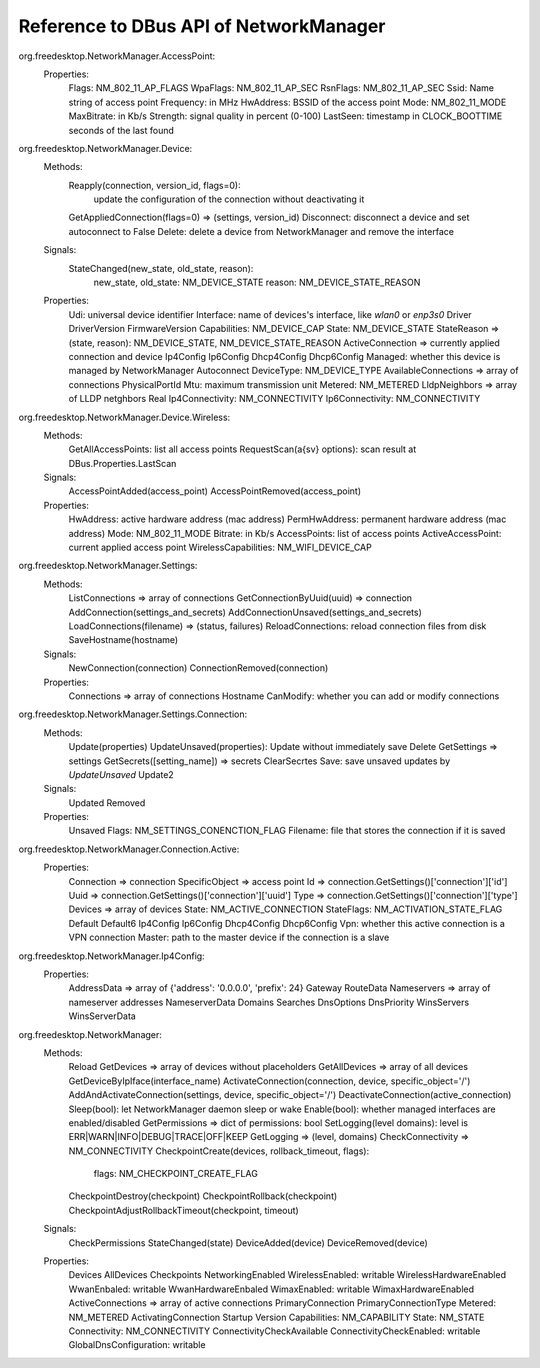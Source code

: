 Reference to DBus API of NetworkManager
---------------------------------------

org.freedesktop.NetworkManager.AccessPoint:
    Properties:
        Flags: NM_802_11_AP_FLAGS
        WpaFlags: NM_802_11_AP_SEC
        RsnFlags: NM_802_11_AP_SEC
        Ssid: Name string of access point
        Frequency: in MHz
        HwAddress: BSSID of the access point
        Mode: NM_802_11_MODE
        MaxBitrate: in Kb/s
        Strength: signal quality in percent (0-100)
        LastSeen: timestamp in CLOCK_BOOTTIME seconds of the last found


org.freedesktop.NetworkManager.Device:
    Methods:
        Reapply(connection, version_id, flags=0):
            update the configuration of the connection without deactivating it
        GetAppliedConnection(flags=0) => (settings, version_id)
        Disconnect: disconnect a device and set autoconnect to False
        Delete: delete a device from NetworkManager and remove the interface
    Signals:
        StateChanged(new_state, old_state, reason):
            new_state, old_state: NM_DEVICE_STATE
            reason: NM_DEVICE_STATE_REASON
    Properties:
        Udi: universal device identifier
        Interface: name of devices's interface, like `wlan0` or `enp3s0`
        Driver
        DriverVersion
        FirmwareVersion
        Capabilities: NM_DEVICE_CAP
        State: NM_DEVICE_STATE
        StateReason => (state, reason): NM_DEVICE_STATE, NM_DEVICE_STATE_REASON
        ActiveConnection => currently applied connection and device
        Ip4Config
        Ip6Config
        Dhcp4Config
        Dhcp6Config
        Managed: whether this device is managed by NetworkManager
        Autoconnect
        DeviceType: NM_DEVICE_TYPE
        AvailableConnections => array of connections
        PhysicalPortId
        Mtu: maximum transmission unit
        Metered: NM_METERED
        LldpNeighbors => array of LLDP netghbors
        Real
        Ip4Connectivity: NM_CONNECTIVITY
        Ip6Connectivity: NM_CONNECTIVITY


org.freedesktop.NetworkManager.Device.Wireless:
    Methods:
        GetAllAccessPoints: list all access points
        RequestScan(a{sv} options): scan result at DBus.Properties.LastScan
    Signals:
        AccessPointAdded(access_point)
        AccessPointRemoved(access_point)
    Properties:
        HwAddress: active hardware address (mac address)
        PermHwAddress: permanent hardware address (mac address)
        Mode: NM_802_11_MODE
        Bitrate: in Kb/s
        AccessPoints: list of access points
        ActiveAccessPoint: current applied access point
        WirelessCapabilities: NM_WIFI_DEVICE_CAP


org.freedesktop.NetworkManager.Settings:
    Methods:
        ListConnections => array of connections
        GetConnectionByUuid(uuid) => connection
        AddConnection(settings_and_secrets)
        AddConnectionUnsaved(settings_and_secrets)
        LoadConnections(filename) => (status, failures)
        ReloadConnections: reload connection files from disk
        SaveHostname(hostname)
    Signals:
        NewConnection(connection)
        ConnectionRemoved(connection)
    Properties:
        Connections => array of connections
        Hostname
        CanModify: whether you can add or modify connections


org.freedesktop.NetworkManager.Settings.Connection:
    Methods:
        Update(properties)
        UpdateUnsaved(properties): Update without immediately save
        Delete
        GetSettings => settings
        GetSecrets([setting_name]) => secrets
        ClearSecrtes
        Save: save unsaved updates by `UpdateUnsaved`
        Update2
    Signals:
        Updated
        Removed
    Properties:
        Unsaved
        Flags: NM_SETTINGS_CONENCTION_FLAG
        Filename: file that stores the connection if it is saved


org.freedesktop.NetworkManager.Connection.Active:
    Properties:
        Connection => connection
        SpecificObject => access point
        Id => connection.GetSettings()['connection']['id']
        Uuid => connection.GetSettings()['connection']['uuid']
        Type => connection.GetSettings()['connection']['type']
        Devices => array of devices
        State: NM_ACTIVE_CONNECTION
        StateFlags: NM_ACTIVATION_STATE_FLAG
        Default
        Default6
        Ip4Config
        Ip6Config
        Dhcp4Config
        Dhcp6Config
        Vpn: whether this active connection is a VPN connection
        Master: path to the master device if the connection is a slave


org.freedesktop.NetworkManager.Ip4Config:
    Properties:
        AddressData => array of {'address': '0.0.0.0', 'prefix': 24}
        Gateway
        RouteData
        Nameservers => array of nameserver addresses
        NameserverData
        Domains
        Searches
        DnsOptions
        DnsPriority
        WinsServers
        WinsServerData


org.freedesktop.NetworkManager:
    Methods:
        Reload
        GetDevices => array of devices without placeholders
        GetAllDevices => array of all devices
        GetDeviceByIpIface(interface_name)
        ActivateConnection(connection, device, specific_object='/')
        AddAndActivateConnection(settings, device, specific_object='/')
        DeactivateConnection(active_connection)
        Sleep(bool): let NetworkManager daemon sleep or wake
        Enable(bool): whether managed interfaces are enabled/disabled
        GetPermissions => dict of permissions: bool
        SetLogging(level domains): level is ERR|WARN|INFO|DEBUG|TRACE|OFF|KEEP
        GetLogging => (level, domains)
        CheckConnectivity => NM_CONNECTIVITY
        CheckpointCreate(devices, rollback_timeout, flags):
            flags: NM_CHECKPOINT_CREATE_FLAG
        CheckpointDestroy(checkpoint)
        CheckpointRollback(checkpoint)
        CheckpointAdjustRollbackTimeout(checkpoint, timeout)
    Signals:
        CheckPermissions
        StateChanged(state)
        DeviceAdded(device)
        DeviceRemoved(device)
    Properties:
        Devices
        AllDevices
        Checkpoints
        NetworkingEnabled
        WirelessEnabled: writable
        WirelessHardwareEnabled
        WwanEnbaled: writable
        WwanHardwareEnbaled
        WimaxEnabled: writable
        WimaxHardwareEnabled
        ActiveConnections => array of active connections
        PrimaryConnection
        PrimaryConnectionType
        Metered: NM_METERED
        ActivatingConnection
        Startup
        Version
        Capabilities: NM_CAPABILITY
        State: NM_STATE
        Connectivity: NM_CONNECTIVITY
        ConnectivityCheckAvailable
        ConnectivityCheckEnabled: writable
        GlobalDnsConfiguration: writable
